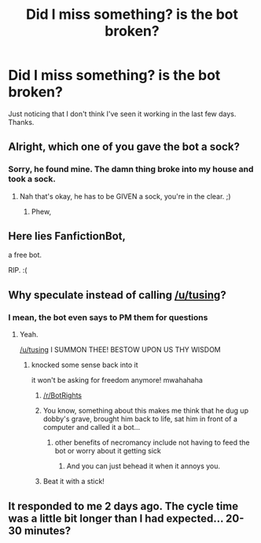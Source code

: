 #+TITLE: Did I miss something? is the bot broken?

* Did I miss something? is the bot broken?
:PROPERTIES:
:Score: 18
:DateUnix: 1476157567.0
:DateShort: 2016-Oct-11
:END:
Just noticing that I don't think I've seen it working in the last few days. Thanks.


** Alright, which one of you gave the bot a sock?
:PROPERTIES:
:Author: LeLapinBlanc
:Score: 25
:DateUnix: 1476185544.0
:DateShort: 2016-Oct-11
:END:

*** Sorry, he found mine. The damn thing broke into my house and took a sock.
:PROPERTIES:
:Author: laserthrasher1
:Score: 4
:DateUnix: 1476187356.0
:DateShort: 2016-Oct-11
:END:

**** Nah that's okay, he has to be GIVEN a sock, you're in the clear. ;)
:PROPERTIES:
:Author: knittingyogi
:Score: 8
:DateUnix: 1476198511.0
:DateShort: 2016-Oct-11
:END:

***** Phew,
:PROPERTIES:
:Author: laserthrasher1
:Score: 1
:DateUnix: 1476201192.0
:DateShort: 2016-Oct-11
:END:


** Here lies FanfictionBot,

a free bot.

RIP. :(
:PROPERTIES:
:Author: zsmg
:Score: 20
:DateUnix: 1476172268.0
:DateShort: 2016-Oct-11
:END:


** Why speculate instead of calling [[/u/tusing]]?
:PROPERTIES:
:Author: Satanniel
:Score: 6
:DateUnix: 1476192375.0
:DateShort: 2016-Oct-11
:END:

*** I mean, the bot even says to PM them for questions
:PROPERTIES:
:Author: notwhereyouare
:Score: 5
:DateUnix: 1476197897.0
:DateShort: 2016-Oct-11
:END:

**** Yeah.

[[/u/tusing]] I SUMMON THEE! BESTOW UPON US THY WISDOM
:PROPERTIES:
:Author: laserthrasher1
:Score: 4
:DateUnix: 1476201220.0
:DateShort: 2016-Oct-11
:END:

***** knocked some sense back into it

it won't be asking for freedom anymore! mwahahaha
:PROPERTIES:
:Author: tusing
:Score: 25
:DateUnix: 1476201927.0
:DateShort: 2016-Oct-11
:END:

****** [[/r/BotRights]]
:PROPERTIES:
:Author: jimmythebass
:Score: 3
:DateUnix: 1476237485.0
:DateShort: 2016-Oct-12
:END:


****** You know, something about this makes me think that he dug up dobby's grave, brought him back to life, sat him in front of a computer and called it a bot...
:PROPERTIES:
:Author: laserthrasher1
:Score: 2
:DateUnix: 1476216108.0
:DateShort: 2016-Oct-11
:END:

******* other benefits of necromancy include not having to feed the bot or worry about it getting sick
:PROPERTIES:
:Author: tusing
:Score: 14
:DateUnix: 1476218131.0
:DateShort: 2016-Oct-12
:END:

******** And you can just behead it when it annoys you.
:PROPERTIES:
:Author: laserthrasher1
:Score: 4
:DateUnix: 1476218240.0
:DateShort: 2016-Oct-12
:END:


****** Beat it with a stick!
:PROPERTIES:
:Author: laserthrasher1
:Score: 2
:DateUnix: 1476205988.0
:DateShort: 2016-Oct-11
:END:


** It responded to me 2 days ago. The cycle time was a little bit longer than I had expected... 20-30 minutes?
:PROPERTIES:
:Author: Huntrrz
:Score: 3
:DateUnix: 1476181658.0
:DateShort: 2016-Oct-11
:END:

